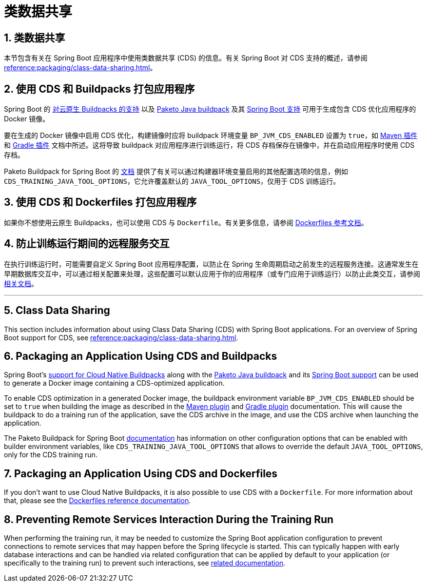 = 类数据共享
:encoding: utf-8
:numbered:

[[howto.class-data-sharing]]
== 类数据共享
本节包含有关在 Spring Boot 应用程序中使用类数据共享 (CDS) 的信息。有关 Spring Boot 对 CDS 支持的概述，请参阅 xref:reference:packaging/class-data-sharing.adoc[]。

[[howto.class-data-sharing.buildpacks]]
== 使用 CDS 和 Buildpacks 打包应用程序
Spring Boot 的 xref:reference:packaging/container-images/cloud-native-buildpacks.adoc[对云原生 Buildpacks 的支持] 以及 https://paketo.io/docs/reference/java-reference[Paketo Java buildpack] 及其 https://paketo.io/docs/reference/java-reference/#spring-boot-applications[Spring Boot 支持] 可用于生成包含 CDS 优化应用程序的 Docker 镜像。

要在生成的 Docker 镜像中启用 CDS 优化，构建镜像时应将 buildpack 环境变量 `BP_JVM_CDS_ENABLED` 设置为 `true`，如 xref:maven-plugin:build-image.adoc#build-image.examples.builder-configuration[Maven 插件] 和 xref:gradle-plugin:packaging-oci-image.adoc#build-image.examples.builder-configuration[Gradle 插件] 文档中所述。这将导致 buildpack 对应用程序进行训练运行，将 CDS 存档保存在镜像中，并在启动应用程序时使用 CDS 存档。

Paketo Buildpack for Spring Boot 的 https://github.com/paketo-buildpacks/spring-boot?tab=readme-ov-file#configuration[文档] 提供了有关可以通过构建器环境变量启用的其他配置选项的信息，例如 `CDS_TRAINING_JAVA_TOOL_OPTIONS`，它允许覆盖默认的 `JAVA_TOOL_OPTIONS`，仅用于 CDS 训练运行。

[[howto.class-data-sharing.dockerfiles]]
== 使用 CDS 和 Dockerfiles 打包应用程序
如果你不想使用云原生 Buildpacks，也可以使用 CDS 与 `Dockerfile`。有关更多信息，请参阅 xref:reference:packaging/container-images/dockerfiles.adoc#packaging.container-images.dockerfiles.cds[Dockerfiles 参考文档]。

[[howto.class-data-sharing.training-run-configuration]]
== 防止训练运行期间的远程服务交互
在执行训练运行时，可能需要自定义 Spring Boot 应用程序配置，以防止在 Spring 生命周期启动之前发生的远程服务连接。这通常发生在早期数据库交互中，可以通过相关配置来处理，这些配置可以默认应用于你的应用程序（或专门应用于训练运行）以防止此类交互，请参阅 https://github.com/spring-projects/spring-lifecycle-smoke-tests/blob/main/README.adoc#training-run-configuration[相关文档]。

'''
[[howto.class-data-sharing]]
== Class Data Sharing
This section includes information about using Class Data Sharing (CDS) with Spring Boot applications.
For an overview of Spring Boot support for CDS, see xref:reference:packaging/class-data-sharing.adoc[].

[[howto.class-data-sharing.buildpacks]]
== Packaging an Application Using CDS and Buildpacks
Spring Boot's xref:reference:packaging/container-images/cloud-native-buildpacks.adoc[support for Cloud Native Buildpacks] along with the https://paketo.io/docs/reference/java-reference[Paketo Java buildpack] and its https://paketo.io/docs/reference/java-reference/#spring-boot-applications[Spring Boot support] can be used to generate a Docker image containing a CDS-optimized application.

To enable CDS optimization in a generated Docker image, the buildpack environment variable `BP_JVM_CDS_ENABLED` should be set to `true` when building the image as described in the xref:maven-plugin:build-image.adoc#build-image.examples.builder-configuration[Maven plugin] and xref:gradle-plugin:packaging-oci-image.adoc#build-image.examples.builder-configuration[Gradle plugin] documentation.
This will cause the buildpack to do a training run of the application, save the CDS archive in the image, and use the CDS archive when launching the application.

The Paketo Buildpack for Spring Boot https://github.com/paketo-buildpacks/spring-boot?tab=readme-ov-file#configuration[documentation] has information on other configuration options that can be enabled with builder environment variables, like `CDS_TRAINING_JAVA_TOOL_OPTIONS` that allows to override the default `JAVA_TOOL_OPTIONS`, only for the CDS training run.

[[howto.class-data-sharing.dockerfiles]]
== Packaging an Application Using CDS and Dockerfiles
If you don't want to use Cloud Native Buildpacks, it is also possible to use CDS with a `Dockerfile`.
For more information about that, please see the xref:reference:packaging/container-images/dockerfiles.adoc#packaging.container-images.dockerfiles.cds[Dockerfiles reference documentation].

[[howto.class-data-sharing.training-run-configuration]]
== Preventing Remote Services Interaction During the Training Run
When performing the training run, it may be needed to customize the Spring Boot application configuration to prevent connections to remote services that may happen before the Spring lifecycle is started.
This can typically happen with early database interactions and can be handled via related configuration that can be applied by default to your application (or specifically to the training run) to prevent such interactions, see https://github.com/spring-projects/spring-lifecycle-smoke-tests/blob/main/README.adoc#training-run-configuration[related documentation].